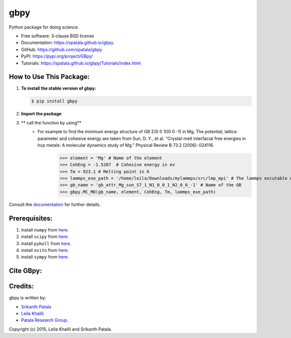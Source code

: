 ====
gbpy
====

.. image:: https://img.shields.io/travis/spatala/gbpy.svg
        :target: https://travis-ci.org/spatala/gbpy

.. image:: https://img.shields.io/pypi/v/gbpy.svg
        :target: https://pypi.python.org/pypi/gbpy


Python package for doing science.

* Free software: 3-clause BSD license
* Documentation:  https://spatala.github.io/gbpy.
* GitHub: https://github.com/spatala/gbpy
* PyPI: https://pypi.org/project/GBpy/
* Tutorials: https://spatala.github.io/gbpy/Tutorials/index.html


How to Use This Package:
========================
1.  **To install the stable version of gbpy:**      
    
    .. code-block:: console
                
        $ pip install gbpy
                
2. **Import the package**
	.. code-block:: pycon
		>>> import gbpy
3. ** call the function by using**
	.. code-block:: pycon
		>>> gbpy.<name_of_the_function>
	* For example to find the minimum energy structure of GB Σ(0 0 1)(0 0 -1) in Mg. The potential, lattice parameter and cohesive energy are taken from Sun, D. Y., et al. "Crystal-melt interfacial free energies in hcp metals: A molecular dynamics study of Mg." Physical Review B 73.2 (2006): 024116.
		.. code-block:: pycon
		>>> element = 'Mg' # Name of the element
		>>> CohEng = -1.5287  # Cohesive energy in ev
		>>> Tm = 923.1 # Melting point in K
		>>> lammps_exe_path = '/home/leila/Downloads/mylammps/src/lmp_mpi' # The lammps excutable directory
		>>> gb_name = 'gb_attr_Mg_sun_S7_1_N1_0_0_1_N2_0_0_-1' # Name of the GB
		>>> gbpy.MC_MD(gb_name, element, CohEng, Tm, lammps_exe_path)

Consult the `documentation <https://spatala.github.io/gbpy/>`__ for further details.
        
        
Prerequisites:
==============
                
1. install ``numpy`` from `here. <http://www.numpy.org/>`__
                
2. install ``scipy`` from `here. <http://www.scipy.org/>`__

3. install ``pyhull`` from `here. <https://pythonhosted.org/pyhull/>`__

4. install ``ovito`` from `here. <https://www.ovito.org/>`__

5. install ``sympy`` from `here. <https://www.sympy.org/>`__

                
Cite GBpy:
========================


                
Credits:
========
gbpy is written by:
                
* `Srikanth Patala <spatala@ncsu.edu>`__
* `Leila Khalili <lkhalil@ncsu.edu>`__
* `Patala Research Group <http://research.mse.ncsu.edu/patala/>`__.
        
Copyright (c) 2015,  Leila Khalili and Srikanth Patala.